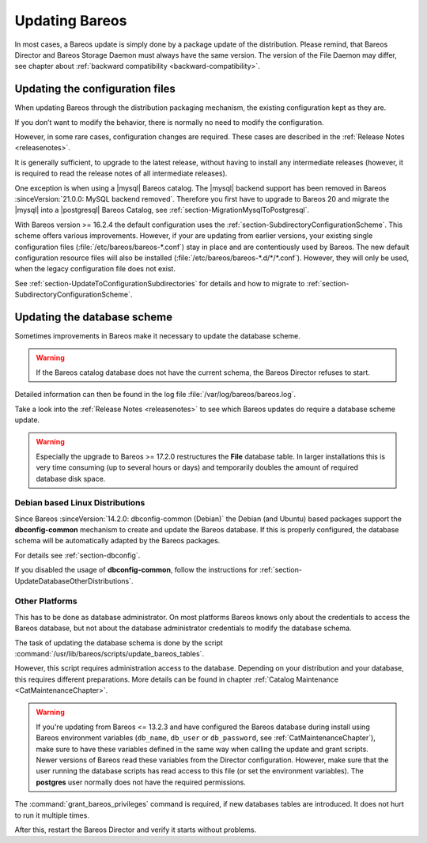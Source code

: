 .. _bareos-update:

Updating Bareos
===============

In most cases, a Bareos update is simply done by a package update of the distribution.
Please remind, that Bareos Director and Bareos Storage Daemon must always have the same version. The version of the File Daemon may differ, see chapter about :ref:`backward compatibility <backward-compatibility>`.

Updating the configuration files
--------------------------------

When updating Bareos through the distribution packaging mechanism, the existing configuration kept as they are.

If you don’t want to modify the behavior, there is normally no need to modify the configuration.

However, in some rare cases, configuration changes are required. These cases are described in the :ref:`Release Notes <releasenotes>`.

It is generally sufficient, to upgrade to the latest release,
without having to install any intermediate releases
(however, it is required to read the release notes of all intermediate releases).

One exception is when using a |mysql| Bareos catalog. The |mysql| backend support has been removed in Bareos :sinceVersion:`21.0.0: MySQL backend removed`. Therefore you first have to upgrade to Bareos 20 and migrate the |mysql| into a |postgresql| Bareos Catalog, see :ref:`section-MigrationMysqlToPostgresql`.

With Bareos version >= 16.2.4 the default configuration uses the :ref:`section-SubdirectoryConfigurationScheme`.
This scheme offers various improvements. However, if your are updating from earlier versions, your existing single configuration files (:file:`/etc/bareos/bareos-*.conf`) stay in place and are contentiously used by Bareos.
The new default configuration resource files will also be installed (:file:`/etc/bareos/bareos-*.d/*/*.conf`).
However, they will only be used, when the legacy configuration file does not exist.

See :ref:`section-UpdateToConfigurationSubdirectories` for details and how to migrate to :ref:`section-SubdirectoryConfigurationScheme`.


Updating the database scheme
----------------------------

Sometimes improvements in Bareos make it necessary to update the database scheme.



.. warning::

   If the Bareos catalog database does not have the current schema, the Bareos Director refuses to start.


Detailed information can then be found in the log file :file:`/var/log/bareos/bareos.log`.

Take a look into the :ref:`Release Notes <releasenotes>` to see which Bareos updates do require a database scheme update.



.. warning::

   Especially the upgrade to Bareos >= 17.2.0 restructures the **File** database table. In larger installations this is very time consuming (up to several hours or days) and temporarily doubles the amount of required database disk space.

Debian based Linux Distributions
~~~~~~~~~~~~~~~~~~~~~~~~~~~~~~~~

Since Bareos :sinceVersion:`14.2.0: dbconfig-common (Debian)` the Debian (and Ubuntu) based packages support the **dbconfig-common** mechanism to create and update the Bareos database. If this is properly configured, the database schema will be automatically adapted by the Bareos packages.

For details see :ref:`section-dbconfig`.

If you disabled the usage of **dbconfig-common**, follow the instructions for :ref:`section-UpdateDatabaseOtherDistributions`.

.. _section-UpdateDatabaseOtherDistributions:

Other Platforms
~~~~~~~~~~~~~~~

This has to be done as database administrator.
On most platforms Bareos knows only about the credentials to access the Bareos database,
but not about the database administrator credentials to modify the database schema.

The task of updating the database schema is done by the script :command:`/usr/lib/bareos/scripts/update_bareos_tables`.

However, this script requires administration access to the database. Depending on your distribution and your database, this requires different preparations. More details can be found in chapter :ref:`Catalog Maintenance <CatMaintenanceChapter>`.



.. warning::

   If you're updating from Bareos <= 13.2.3 and have configured the Bareos database during install using Bareos environment variables (``db_name``\ , ``db_user``\  or ``db_password``\ , see :ref:`CatMaintenanceChapter`), make sure to have these variables defined in the same way when calling the update and grant scripts. Newer versions of Bareos read these variables from the Director configuration. However, make sure that the user running the database scripts has read access to this file (or set the environment variables). The **postgres** user normally does not have the required permissions.


.. code-block:: shell-session
   :caption: Update PostgreSQL database schema

   su postgres -c /usr/lib/bareos/scripts/update_bareos_tables
   su postgres -c /usr/lib/bareos/scripts/grant_bareos_privileges

The :command:`grant_bareos_privileges` command is required, if new databases tables are introduced. It does not hurt to run it multiple times.

After this, restart the Bareos Director and verify it starts without problems.
